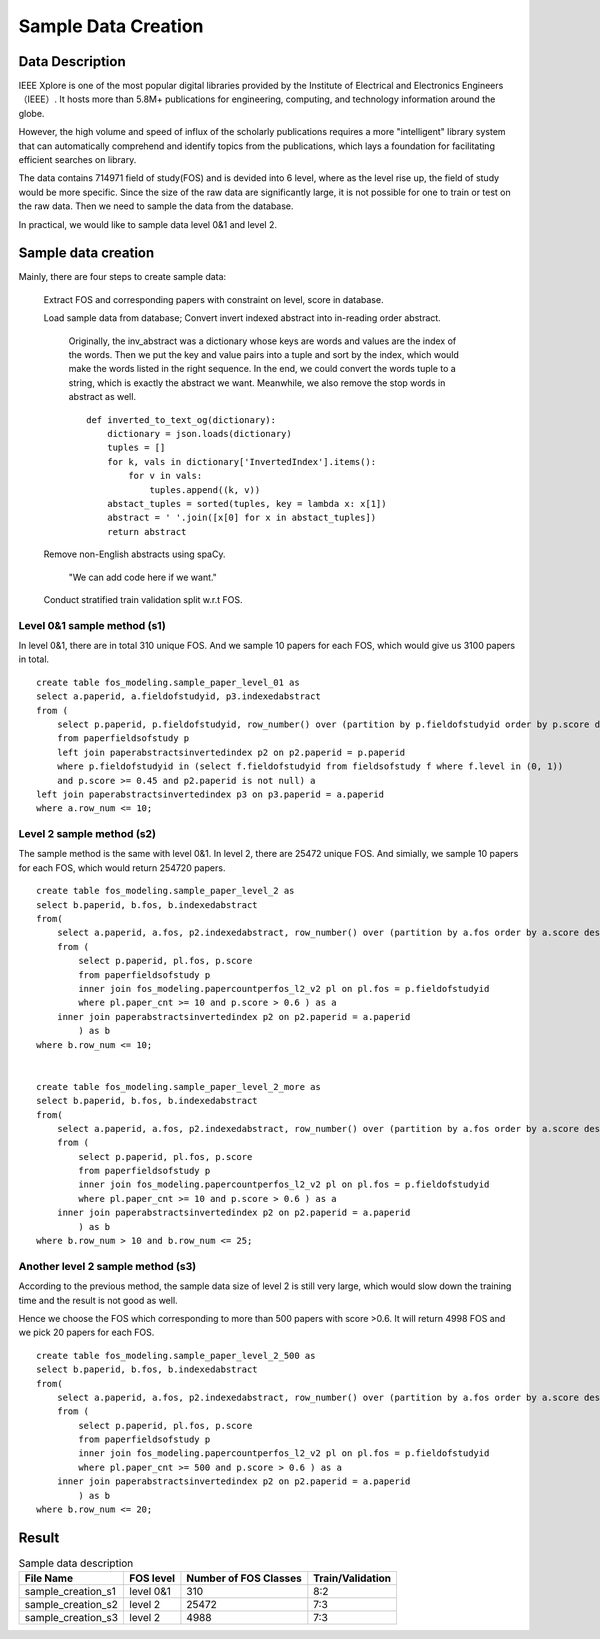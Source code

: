Sample Data Creation
========================

Data Description
-------------------------------

IEEE Xplore is one of the most popular digital libraries provided by the Institute of Electrical and Electronics Engineers （IEEE）. It hosts more than 5.8M+ publications for engineering, computing, and technology information around the globe.

However, the high volume and speed of influx of the scholarly publications requires a more "intelligent" library system that can automatically comprehend and identify topics from the publications, which lays a foundation for facilitating efficient searches on library.

The data contains 714971 field of study(FOS) and is devided into 6 level, where as the level rise up, the field of study would be more specific. Since the size of the raw data are significantly large, it is not possible for one to train or test on the raw data. Then we need to sample the data from the database.

In practical, we would like to sample data level 0&1 and level 2.

Sample data creation
-------------------------------

Mainly, there are four steps to create sample data:


    Extract FOS and corresponding papers with constraint on level, score in database.

    Load sample data from database; Convert invert indexed abstract into in-reading order abstract.

        Originally, the inv_abstract was a dictionary whose keys are words and values are the index of the words. Then we put the key and value pairs into a tuple and sort by the index, which would make the words listed in the right sequence. In the end, we could convert the words tuple to a string, which is exactly the abstract we want. Meanwhile, we also remove the stop words in abstract as well.

        ::

            def inverted_to_text_og(dictionary):
                dictionary = json.loads(dictionary)
                tuples = []
                for k, vals in dictionary['InvertedIndex'].items():
                    for v in vals:
                        tuples.append((k, v))
                abstact_tuples = sorted(tuples, key = lambda x: x[1])
                abstract = ' '.join([x[0] for x in abstact_tuples])
                return abstract

    Remove non-English abstracts using spaCy.

        "We can add code here if we want."

    Conduct stratified train validation split w.r.t FOS.


Level 0&1 sample method (s1)
++++++++++++++++++++++++++++++++++

In level 0&1, there are in total 310 unique FOS. And we sample 10 papers for each FOS, which would give us 3100 papers in total.

::

    create table fos_modeling.sample_paper_level_01 as
    select a.paperid, a.fieldofstudyid, p3.indexedabstract 
    from (
        select p.paperid, p.fieldofstudyid, row_number() over (partition by p.fieldofstudyid order by p.score desc) as row_num 
        from paperfieldsofstudy p 
        left join paperabstractsinvertedindex p2 on p2.paperid = p.paperid
        where p.fieldofstudyid in (select f.fieldofstudyid from fieldsofstudy f where f.level in (0, 1))
        and p.score >= 0.45 and p2.paperid is not null) a
    left join paperabstractsinvertedindex p3 on p3.paperid = a.paperid
    where a.row_num <= 10;

Level 2 sample method (s2)
++++++++++++++++++++++++++++++++++

The sample method is the same with level 0&1. In level 2, there are 25472 unique FOS. And simially, we sample 10 papers for each FOS, which would return 254720 papers.

::

    create table fos_modeling.sample_paper_level_2 as
    select b.paperid, b.fos, b.indexedabstract 
    from(
        select a.paperid, a.fos, p2.indexedabstract, row_number() over (partition by a.fos order by a.score desc, a.paperid) as row_num
        from ( 
            select p.paperid, pl.fos, p.score
            from paperfieldsofstudy p 
            inner join fos_modeling.papercountperfos_l2_v2 pl on pl.fos = p.fieldofstudyid 
            where pl.paper_cnt >= 10 and p.score > 0.6 ) as a 
        inner join paperabstractsinvertedindex p2 on p2.paperid = a.paperid
            ) as b
    where b.row_num <= 10;


    create table fos_modeling.sample_paper_level_2_more as
    select b.paperid, b.fos, b.indexedabstract 
    from(
        select a.paperid, a.fos, p2.indexedabstract, row_number() over (partition by a.fos order by a.score desc, a.paperid) as row_num
        from ( 
            select p.paperid, pl.fos, p.score
            from paperfieldsofstudy p 
            inner join fos_modeling.papercountperfos_l2_v2 pl on pl.fos = p.fieldofstudyid 
            where pl.paper_cnt >= 10 and p.score > 0.6 ) as a 
        inner join paperabstractsinvertedindex p2 on p2.paperid = a.paperid
            ) as b
    where b.row_num > 10 and b.row_num <= 25;

Another level 2 sample method (s3)
++++++++++++++++++++++++++++++++++

According to the previous method, the sample data size of level 2 is still very large, which would slow down the training time and the result is not good as well.

Hence we choose the FOS which corresponding to more than 500 papers with score >0.6. It will return 4998 FOS and we pick 20 papers for each FOS.

::

    create table fos_modeling.sample_paper_level_2_500 as
    select b.paperid, b.fos, b.indexedabstract 
    from(
        select a.paperid, a.fos, p2.indexedabstract, row_number() over (partition by a.fos order by a.score desc, a.paperid) as row_num
        from ( 
            select p.paperid, pl.fos, p.score
            from paperfieldsofstudy p 
            inner join fos_modeling.papercountperfos_l2_v2 pl on pl.fos = p.fieldofstudyid 
            where pl.paper_cnt >= 500 and p.score > 0.6 ) as a 
        inner join paperabstractsinvertedindex p2 on p2.paperid = a.paperid
            ) as b
    where b.row_num <= 20;

Result
-----------

.. table:: Sample data description

    ==================    ==========   ======================     ====================
    File Name             FOS level    Number of FOS Classes      Train/Validation
    ==================    ==========   ======================     ====================
    sample_creation_s1    level 0&1    310                        8:2
    sample_creation_s2    level 2      25472                      7:3
    sample_creation_s3    level 2      4988                       7:3
    ==================    ==========   ======================     ====================






